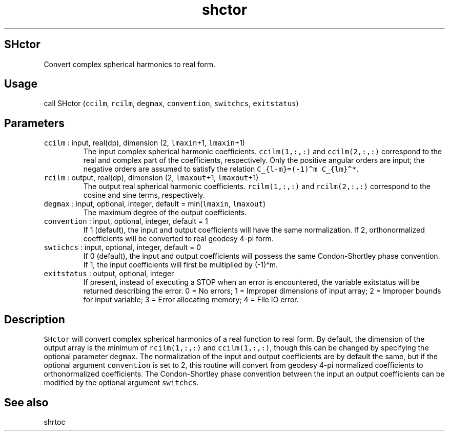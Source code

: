 .\" Automatically generated by Pandoc 2.7.3
.\"
.TH "shctor" "1" "2019-09-17" "Fortran 95" "SHTOOLS 4.5"
.hy
.SH SHctor
.PP
Convert complex spherical harmonics to real form.
.SH Usage
.PP
call SHctor (\f[C]ccilm\f[R], \f[C]rcilm\f[R], \f[C]degmax\f[R],
\f[C]convention\f[R], \f[C]switchcs\f[R], \f[C]exitstatus\f[R])
.SH Parameters
.TP
.B \f[C]ccilm\f[R] : input, real(dp), dimension (2, \f[C]lmaxin\f[R]+1, \f[C]lmaxin\f[R]+1)
The input complex spherical harmonic coefficients.
\f[C]ccilm(1,:,:)\f[R] and \f[C]ccilm(2,:,:)\f[R] correspond to the real
and complex part of the coefficients, respectively.
Only the positive angular orders are input; the negative orders are
assumed to satisfy the relation
\f[C]C_{l-m}=(-1)\[ha]m C_{lm}\[ha]*\f[R].
.TP
.B \f[C]rcilm\f[R] : output, real(dp), dimension (2, \f[C]lmaxout\f[R]+1, \f[C]lmaxout\f[R]+1)
The output real spherical harmonic coefficients.
\f[C]rcilm(1,:,:)\f[R] and \f[C]rcilm(2,:,:)\f[R] correspond to the
cosine and sine terms, respectively.
.TP
.B \f[C]degmax\f[R] : input, optional, integer, default = min(\f[C]lmaxin\f[R], \f[C]lmaxout\f[R])
The maximum degree of the output coefficients.
.TP
.B \f[C]convention\f[R] : input, optional, integer, default = 1
If 1 (default), the input and output coefficients will have the same
normalization.
If 2, orthonormalized coefficients will be converted to real geodesy
4-pi form.
.TP
.B \f[C]swtichcs\f[R] : input, optional, integer, default = 0
If 0 (default), the input and output coefficients will possess the same
Condon-Shortley phase convention.
If 1, the input coefficients will first be multiplied by (-1)\[ha]m.
.TP
.B \f[C]exitstatus\f[R] : output, optional, integer
If present, instead of executing a STOP when an error is encountered,
the variable exitstatus will be returned describing the error.
0 = No errors; 1 = Improper dimensions of input array; 2 = Improper
bounds for input variable; 3 = Error allocating memory; 4 = File IO
error.
.SH Description
.PP
\f[C]SHctor\f[R] will convert complex spherical harmonics of a real
function to real form.
By default, the dimension of the output array is the minimum of
\f[C]rcilm(1,:,:)\f[R] and \f[C]ccilm(1,:,:)\f[R], though this can be
changed by specifying the optional parameter \f[C]degmax\f[R].
The normalization of the input and output coefficients are by default
the same, but if the optional argument \f[C]convention\f[R] is set to 2,
this routine will convert from geodesy 4-pi normalized coefficients to
orthonormalized coefficients.
The Condon-Shortley phase convention between the input an output
coefficients can be modified by the optional argument
\f[C]switchcs\f[R].
.SH See also
.PP
shrtoc

